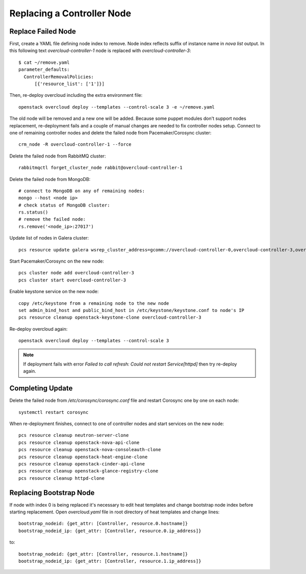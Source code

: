 .. _replace_controller:

Replacing a Controller Node
===========================

Replace Failed Node
-------------------

First, create a YAML file defining node index to remove. Node index reflects
suffix of instance name in `nova list` output. In this following text
`overcloud-controller-1` node is replaced with `overcloud-controller-3`::

    $ cat ~/remove.yaml
    parameter_defaults:
      ControllerRemovalPolicies:
          [{'resource_list': ['1']}]

Then, re-deploy overcloud including the extra environment file::

    openstack overcloud deploy --templates --control-scale 3 -e ~/remove.yaml

The old node will be removed and a new one will be added.
Because some puppet modules don't support nodes replacement, re-deployment
fails and a couple of manual changes are needed to fix controller nodes setup.
Connect to one of remaining controller nodes and delete the failed node
from Pacemaker/Corosync cluster::

    crm_node -R overcloud-controller-1 --force

Delete the failed node from RabbitMQ cluster::

    rabbitmqctl forget_cluster_node rabbit@overcloud-controller-1

Delete the failed node from MongoDB::

    # connect to MongoDB on any of remaining nodes:
    mongo --host <node ip>
    # check status of MongoDB cluster:
    rs.status()
    # remove the failed node:
    rs.remove('<node_ip>:27017')

Update list of nodes in Galera cluster::

    pcs resource update galera wsrep_cluster_address=gcomm://overcloud-controller-0,overcloud-controller-3,overcloud-controller-2

Start Pacemaker/Corosync on the new node::

    pcs cluster node add overcloud-controller-3
    pcs cluster start overcloud-controller-3

Enable keystone service on the new node::

    copy /etc/keystone from a remaining node to the new node
    set admin_bind_host and public_bind_host in /etc/keystone/keystone.conf to node's IP
    pcs resource cleanup openstack-keystone-clone overcloud-controller-3

Re-deploy overcloud again::

    openstack overcloud deploy --templates --control-scale 3

.. note::

    If deployment fails with error `Failed to call refresh: Could not restart Service[httpd]`
    then try re-deploy again.


Completing Update
-----------------

Delete the failed node from `/etc/corosync/corosync.conf` file and restart
Corosync one by one on each node::

    systemctl restart corosync

When re-deployment finishes, connect to one of controller nodes and start
services on the new node::

    pcs resource cleanup neutron-server-clone
    pcs resource cleanup openstack-nova-api-clone
    pcs resource cleanup openstack-nova-consoleauth-clone
    pcs resource cleanup openstack-heat-engine-clone
    pcs resource cleanup openstack-cinder-api-clone
    pcs resource cleanup openstack-glance-registry-clone
    pcs resource cleanup httpd-clone


Replacing Bootstrap Node
------------------------

If node with index 0 is being replaced it's necessary to edit heat templates
and change bootstrap node index before starting replacement. Open
`overcloud.yaml` file in root directory of heat templates and
change lines::

    bootstrap_nodeid: {get_attr: [Controller, resource.0.hostname]}
    bootstrap_nodeid_ip: {get_attr: [Controller, resource.0.ip_address]}

to::

    bootstrap_nodeid: {get_attr: [Controller, resource.1.hostname]}
    bootstrap_nodeid_ip: {get_attr: [Controller, resource.1.ip_address]}
